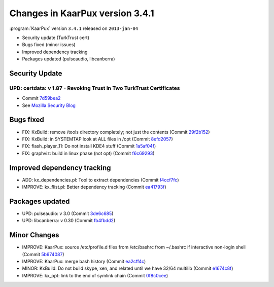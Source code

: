 .. 
   KaarPux: http://kaarpux.kaarposoft.dk
   Copyright (C) 2015: Henrik Kaare Poulsen
   License: http://kaarpux.kaarposoft.dk/license.html

.. _changes_3_4_1:


================================
Changes in KaarPux version 3.4.1
================================


:program:`KaarPux` version ``3.4.1`` released on ``2013-jan-04``

- Security update (TurkTrust cert)

- Bugs fixed (minor issues)

- Improved dependency tracking

- Packages updated (pulseaudio, libcanberra)


Security Update
###############

UPD: certdata: v 1.87 - Revoking Trust in Two TurkTrust Certificates
====================================================================

- Commit `7d59bea2 <http://sourceforge.net/p/kaarpux/code/ci/7d59bea24aa869fbbbade1c2a8bc4dd2c584955b/>`_

- See `Mozilla Security Blog <https://blog.mozilla.org/security/2013/01/03/revoking-trust-in-two-turktrust-certficates/>`_


Bugs fixed
##########

- FIX: KxBuild: remove /tools directory completely; not just the contents
  (Commit `29f2b152 <http://sourceforge.net/p/kaarpux/code/ci/29f2b15267c07a40c6704878a4d361e479bf8e31/>`_)

- FIX: KxBuild: in SYSTEMTAP look at ALL files in /opt
  (Commit `8efd2057 <http://sourceforge.net/p/kaarpux/code/ci/8efd2057f7075c5b92d1b9ab2c6ca898be78da56/>`_)

- FIX: flash_player_11: Do not install KDE4 stuff
  (Commit `1a5af04f <http://sourceforge.net/p/kaarpux/code/ci/1a5af04f0f674d3e03451b2f65de52ea672ddc48/>`_)

- FIX: graphviz: build in linux phase (not opt)
  (Commit `f6c69293 <http://sourceforge.net/p/kaarpux/code/ci/f6c69293777ca62a1cc8a050a57aabbfa5b01ddf/>`_)


Improved dependency tracking
############################

- ADD: kx_dependencies.pl: Tool to extract dependencies
  (Commit `f4ccf7fc <http://sourceforge.net/p/kaarpux/code/ci/f4ccf7fcb62cdbe8f9e115ef8bd527eabd921f14/>`_)

- IMPROVE: kx_flist.pl: Better dependency tracking
  (Commit `ea41793f <http://sourceforge.net/p/kaarpux/code/ci/ea41793f3501734748405b99e6ecd94293bf66ee/>`_)


Packages updated
################

- UPD: pulseaudio: v 3.0
  (Commit `3de6c685 <http://sourceforge.net/p/kaarpux/code/ci/3de6c6857291c2aa986971508e71f07a42d3907a/>`_)

- UPD: libcanberra: v 0.30
  (Commit `fb4fbdd2 <http://sourceforge.net/p/kaarpux/code/ci/fb4fbdd26926e0ae13aba921a780e8ef6bfb3b45/>`_)


Minor Changes
#############

- IMPROVE: KaarPux: source /etc/profile.d files from /etc/bashrc from ~/.bashrc if interactive non-login shell
  (Commit `5b674087 <http://sourceforge.net/p/kaarpux/code/ci/5b67408752426f32b4e1e2aed1effec6c54fe0d6/>`_)

- IMPROVE: KaarPux: merge bash history
  (Commit `ea2cff4c <http://sourceforge.net/p/kaarpux/code/ci/ea2cff4c1cbb902d1d4dde0e39ca70114abc3e55/>`_)

- MINOR: KxBuild: Do not build skype, xen, and related until we have 32/64 multilib
  (Commit `e1674c8f <http://sourceforge.net/p/kaarpux/code/ci/e1674c8f7b66c9a992639cc7f6fed9f822324a89/>`_)

- IMPROVE: kx_opt: link to the end of symlink chain
  (Commit `0f8c0cee <http://sourceforge.net/p/kaarpux/code/ci/0f8c0cee151e59cde3886ff77498a9fc259a4d29/>`_)


